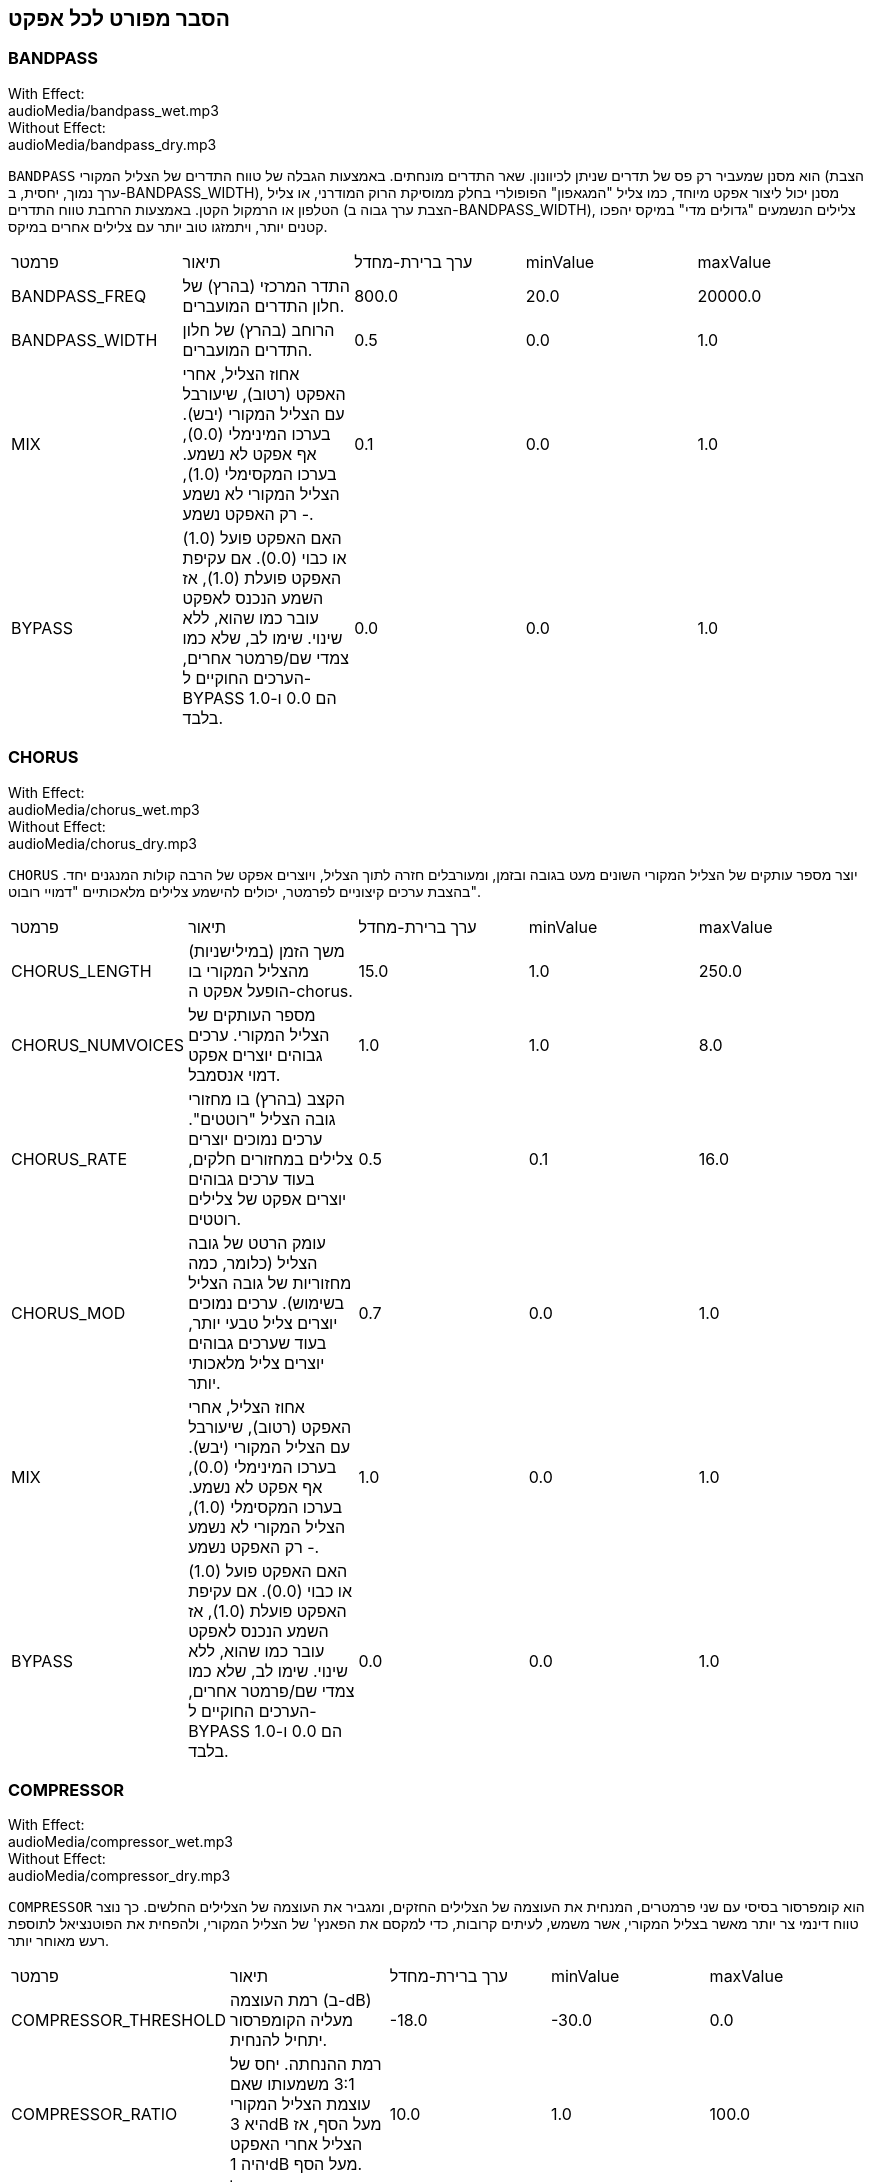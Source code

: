 [[ch_28]]
== הסבר מפורט לכל אפקט
:nofooter:

[[bandpass]]
=== BANDPASS

++++
<div class="effect-examples">
    <div class="audio-label">With Effect:</div>
    <div class="curriculum-mp3">audioMedia/bandpass_wet.mp3</div>
    <div class="audio-label">Without Effect:</div>
    <div class="curriculum-mp3">audioMedia/bandpass_dry.mp3</div>
</div>
++++

`BANDPASS` הוא מסנן שמעביר רק פס של תדרים שניתן לכיוונון. שאר התדרים מונחתים. באמצעות הגבלה של טווח התדרים של הצליל המקורי (הצבת ערך נמוך, יחסית, ב-BANDPASS_WIDTH), מסנן יכול ליצור אפקט מיוחד, כמו צליל "המגאפון" הפופולרי בחלק ממוסיקת הרוק המודרני, או צליל הטלפון או הרמקול הקטן. באמצעות הרחבת טווח התדרים (הצבת ערך גבוה ב-BANDPASS_WIDTH), צלילים הנשמעים "גדולים מדי" במיקס יהפכו קטנים יותר, ויתמזגו טוב יותר עם צלילים אחרים במיקס.

|========================================================================
| פרמטר | תיאור | ערך ברירת-מחדל | minValue | maxValue
| BANDPASS_FREQ | התדר המרכזי (בהרץ) של חלון התדרים המועברים. | 800.0 | 20.0 | 20000.0
| BANDPASS_WIDTH | הרוחב (בהרץ) של חלון התדרים המועברים. | 0.5 | 0.0 | 1.0
| MIX | אחוז הצליל, אחרי האפקט (רטוב), שיעורבל עם הצליל המקורי (יבש). בערכו המינימלי (0.0), אף אפקט לא נשמע. בערכו המקסימלי (1.0), הצליל המקורי לא נשמע - רק האפקט נשמע. | 0.1 | 0.0 | 1.0
| BYPASS | האם האפקט פועל (1.0) או כבוי (0.0). אם עקיפת האפקט פועלת (1.0), אז השמע הנכנס לאפקט עובר כמו שהוא, ללא שינוי. שימו לב, שלא כמו צמדי שם/פרמטר אחרים, הערכים החוקיים ל-BYPASS הם 0.0 ו-1.0 בלבד. | 0.0 | 0.0 | 1.0
|========================================================================

[[chorus]]
=== CHORUS

++++
<div class="effect-examples">
    <div class="audio-label">With Effect:</div>
    <div class="curriculum-mp3">audioMedia/chorus_wet.mp3</div>
    <div class="audio-label">Without Effect:</div>
    <div class="curriculum-mp3">audioMedia/chorus_dry.mp3</div>
</div>
++++

`CHORUS` יוצר מספר עותקים של הצליל המקורי השונים מעט בגובה ובזמן, ומעורבלים חזרה לתוך הצליל, ויוצרים אפקט של הרבה קולות המנגנים יחד. בהצבת ערכים קיצוניים לפרמטר, יכולים להישמע צלילים מלאכותיים "דמויי רובוט".

|========================================================================
| פרמטר | תיאור | ערך ברירת-מחדל | minValue | maxValue
| CHORUS_LENGTH | משך הזמן (במילישניות) מהצליל המקורי בו הופעל אפקט ה-chorus. | 15.0 | 1.0 | 250.0
| CHORUS_NUMVOICES | מספר העותקים של הצליל המקורי. ערכים גבוהים יוצרים אפקט דמוי אנסמבל. | 1.0 | 1.0 | 8.0
| CHORUS_RATE | הקצב (בהרץ) בו מחזורי גובה הצליל "רוטטים". ערכים נמוכים יוצרים צלילים במחזורים חלקים, בעוד ערכים גבוהים יוצרים אפקט של צלילים רוטטים. | 0.5 | 0.1 | 16.0
| CHORUS_MOD | עומק הרטט של גובה הצליל (כלומר, כמה מחזוריות של גובה הצליל בשימוש). ערכים נמוכים יוצרים צליל טבעי יותר, בעוד שערכים גבוהים יוצרים צליל מלאכותי יותר. | 0.7 | 0.0 | 1.0
| MIX | אחוז הצליל, אחרי האפקט (רטוב), שיעורבל עם הצליל המקורי (יבש). בערכו המינימלי (0.0), אף אפקט לא נשמע. בערכו המקסימלי (1.0), הצליל המקורי לא נשמע - רק האפקט נשמע. | 1.0 | 0.0 | 1.0
| BYPASS | האם האפקט פועל (1.0) או כבוי (0.0). אם עקיפת האפקט פועלת (1.0), אז השמע הנכנס לאפקט עובר כמו שהוא, ללא שינוי. שימו לב, שלא כמו צמדי שם/פרמטר אחרים, הערכים החוקיים ל-BYPASS הם 0.0 ו-1.0 בלבד. | 0.0 | 0.0 | 1.0
|========================================================================

[[compressor]]
=== COMPRESSOR

++++
<div class="effect-examples">
    <div class="audio-label">With Effect:</div>
    <div class="curriculum-mp3">audioMedia/compressor_wet.mp3</div>
    <div class="audio-label">Without Effect:</div>
    <div class="curriculum-mp3">audioMedia/compressor_dry.mp3</div>
</div>
++++

`COMPRESSOR` הוא קומפרסור בסיסי עם שני פרמטרים, המנחית את העוצמה של הצלילים החזקים, ומגביר את העוצמה של הצלילים החלשים. כך נוצר טווח דינמי צר יותר מאשר בצליל המקורי, אשר משמש, לעיתים קרובות, כדי למקסם את הפאנץ' של הצליל המקורי, ולהפחית את הפוטנציאל לתוספת רעש מאוחר יותר.

|========================================================================
| פרמטר | תיאור | ערך ברירת-מחדל | minValue | maxValue
| COMPRESSOR_THRESHOLD | רמת העוצמה (ב-dB) מעליה הקומפרסור יתחיל להנחית. | -18.0 | -30.0 | 0.0
| COMPRESSOR_RATIO | רמת ההנחתה. יחס של 3:1 משמעותו שאם עוצמת הצליל המקורי היא 3dB מעל הסף, אז הצליל אחרי האפקט יהיה 1dB מעל הסף. | 10.0 | 1.0 | 100.0
| BYPASS | האם האפקט פועל (1.0) או כבוי (0.0). אם עקיפת האפקט פועלת (1.0), אז השמע הנכנס לאפקט עובר כמו שהוא, ללא שינוי. שימו לב, שלא כמו צמדי שם/פרמטר אחרים, הערכים החוקיים ל-BYPASS הם 0.0 ו-1.0 בלבד. | 0.0 | 0.0 | 1.0
|========================================================================

[[delay]]
=== DELAY

++++
<div class="effect-examples">
    <div class="audio-label">With Effect:</div>
    <div class="curriculum-mp3">audioMedia/delay_wet.mp3</div>
    <div class="audio-label">Without Effect:</div>
    <div class="curriculum-mp3">audioMedia/delay_dry.mp3</div>
</div>
++++

`DELAY` יוצר חזרה דמוית הד של הצליל המקורי. אפקט ה-delay מצרף לצליל המקורי גרסה שקטה יותר ו"מעוכבת" של הצליל המקורי, הנשמעת כמו הד. אחרי ההד הראשון , הוא מצרף הד של ההד (אפילו שקט יותר) והד של ההד של ההד (שקט עוד יותר), וכך הלאה עד שההד דועך. באפקט ה-delay, אנחנו יכולים לשלוט בזמן העובר בין הד להד (זמן העיכוב). אם נקבע את זמן העיכוב בהתאמה לאורך הביט, נוכל ליצור אפקטים ריתמיים.

|========================================================================
| פרמטר | תיאור | ערך ברירת-מחדל | minValue | maxValue
| DELAY_TIME | אורך הזמן במילישניות (ms) שהערוץ המקורי מעוכב, והזמן בין חזרות עוקבות של העיכוב. | 300.0 | 0.0 | 4000.0
| DELAY_FEEDBACK | מספר החזרות היחסי שיוצר האפקט. ערכים גבוהים יותר יוצרים יותר הדים. היזהרו מיותר מדי פידבק! | 0.3- | -120.0 | -1.0
| MIX | אחוז הצליל, אחרי האפקט (רטוב), שיעורבל עם הצליל המקורי (יבש). בערכו המינימלי (0.0), אף אפקט לא נשמע. בערכו המקסימלי (1.0), הצליל המקורי לא נשמע - רק האפקט נשמע. | 0.5 | 0.0 | 1.0
| BYPASS | האם האפקט פועל (1.0) או כבוי (0.0). אם עקיפת האפקט פועלת (1.0), אז השמע הנכנס לאפקט עובר כמו שהוא, ללא שינוי. שימו לב, שלא כמו צמדי שם/פרמטר אחרים, הערכים החוקיים ל-BYPASS הם 0.0 ו-1.0 בלבד. | 0.0 | 0.0 | 1.0
|========================================================================

[[distortion]]
=== DISTORTION

++++
<div class="effect-examples">
    <div class="audio-label">With Effect:</div>
    <div class="curriculum-mp3">audioMedia/distortion_wet.mp3</div>
    <div class="audio-label">Without Effect:</div>
    <div class="curriculum-mp3">audioMedia/distortion_dry.mp3</div>
</div>
++++

`DISTORTION` יוצר צליל "מלוכלך" על ידי הגברת יתר (overdrive) של הצליל המקורי. האפקט קוטם את הגל, ומוסיף טונים עליים (תדרים גבוהים יותר הקשורים לתדרי הצליל המקורי). מקובל לעוות צליל של גיטרה חשמלית על-ידי הגברת יתר (overdrive) של מגבר הגיטרה. מוזיקה מודרנית משתמשת ב-distirtion כדי להוסיף אפקט "מלוכלך" או "מחוספס" ליצירה.

|========================================================================
| פרמטר | תיאור | ערך ברירת-מחדל | minValue | maxValue
| DISTO_GAIN | כמות הגברת-היתר של הצליל המקורי. | 20.0 | 0.0 | 50.0
| MIX | אחוז הצליל, אחרי האפקט (רטוב), שיעורבל עם הצליל המקורי (יבש). בערכו המינימלי (0.0), אף אפקט לא נשמע. בערכו המקסימלי (1.0), הצליל המקורי לא נשמע - רק האפקט נשמע. | 1.0 | 0.0 | 1.0
| BYPASS | האם האפקט פועל (1.0) או כבוי (0.0). אם עקיפת האפקט פועלת (1.0), אז השמע הנכנס לאפקט עובר כמו שהוא, ללא שינוי. שימו לב, שלא כמו צמדי שם/פרמטר אחרים, הערכים החוקיים ל-BYPASS הם 0.0 ו-1.0 בלבד. | 0.0 | 0.0 | 1.0
|========================================================================

[[eq3band]]
=== EQ3BAND

++++
<div class="effect-examples">
    <div class="audio-label">With Effect:</div>
    <div class="curriculum-mp3">audioMedia/eq3band_wet.mp3</div>
    <div class="audio-label">Without Effect:</div>
    <div class="curriculum-mp3">audioMedia/eq3band_dry.mp3</div>
</div>
++++

`EQ3BAND` הוא אקולייזר של שלושה פסים המשמש למשימות EQ פשוטות. איקוולייזר משמש לכיוון העוצמה של טווחי תדרים נפרדים בערוץ שמע. אפקט זה משמש לכיוון העוצמה של שלושה טווחים ("פסים") של תדרים: בס, אמצע, טרבל (נמוך, אמצעי, גבוה). הגבול העליון (`EQ3BAND_LOWFREQ`) של הפס הנמוך והתדר המרכזי של הטווח האמצעי (`EQ3BAND_MIDFREQ`) יכולים להיקבע על-ידי המשתמש.

|========================================================================
| פרמטר | תיאור | ערך ברירת-מחדל | minValue | maxValue
| EQ3BAND_LOWGAIN | ההגבר (dB) של טווח התדרים הנמוכים. ערכים שליליים מקטינים את העוצמה של התדרים הנמוכים. ערכים חיוביים מגבירים אותה. | 0.0 | -24.0 | 18.0
| EQ3BAND_LOWFREQ | קובע את התדר הגבוה (Hz) של פס התדרים הנמוך. | 200.0 | 20.0 | 20000.0
| EQ3BAND_MIDGAIN | ההגבר (dB) של פס התדרים האמצעי. ערכים שליליים מקטינים את העוצמה של התדרים האמצעיים. ערכים חיוביים מגבירים אותה. | 0.0 | -24.0 | 18.0
| EQ3BAND_MIDFREQ | קובע את התדר המרכזי (Hz) של פס התדרים האמצעי. | 2000.0 | 20.0 | 20000.0
| EQ3BAND_HIGHGAIN | ההגבר (dB) של טווח התדרים הגבוהים. ערכים שליליים מקטינים את העוצמה של התדרים הגבוהים. ערכים חיוביים מגבירים אותה. | 0.0 | -24.0 | 18.0
| EQ3BAND_HIGHFREQ | קובע את תדר הקטעון (Hz) של הפס הגבוה. | 2000.0 | 20.0 | 20000.0
| MIX | אחוז הצליל, אחרי האפקט (רטוב), שיעורבל עם הצליל המקורי (יבש). בערכו המינימלי (0.0), אף אפקט לא נשמע. בערכו המקסימלי (1.0), הצליל המקורי לא נשמע - רק האפקט נשמע. | 1.0 | 0.0 | 1.0
| BYPASS | האם האפקט פועל (1.0) או כבוי (0.0). אם עקיפת האפקט פועלת (1.0), אז השמע הנכנס לאפקט עובר כמו שהוא, ללא שינוי. שימו לב, שלא כמו צמדי שם/פרמטר אחרים, הערכים החוקיים ל-BYPASS הם 0.0 ו-1.0 בלבד. | 0.0 | 0.0 | 1.0
|========================================================================

[[filter]]
=== FILTER

++++
<div class="effect-examples">
    <div class="audio-label">With Effect:</div>
    <div class="curriculum-mp3">audioMedia/filter_wet.mp3</div>
    <div class="audio-label">Without Effect:</div>
    <div class="curriculum-mp3">audioMedia/filter_dry.mp3</div>
</div>
++++

`FILTER` הוא מסנן מביר נמוכים סטנדרטי עם תהודה. אפקט מסנן מעביר נמוכים מעביר תדרי שמע נמוכים ללא שינוי, ומנחית את עוצמת הצלילי בעלי התדרים הגבוהים מתדר הקיטעון (הפרמטר `FILTER_FREQ` ). זה נותן לצליל גוון "כהה" או "חשוך".

|========================================================================
| פרמטר | תיאור | ערך ברירת-מחדל | minValue | maxValue
| FILTER_FREQ | תדר הקיטעון (Hz), שכל התדרים הגבוהים ממנו יונחתו. ככל שהתדר גבוה יותר, הוא יונחת יותר. | 1000.0 | 20.0 | 20000.0
| FILTER_RESONANCE | ההגבר של פס צר של תדרים מסביב ל-`FILTER_FREQ`. זה גורם לתדרים מסביב ל-`FILTER_FREQ` לצלצל יותר, להישמע יותר “מהדהדים”. הוא יוצר צליל יותר מצלצל מסביב לתדר הקיטעון (`FILTER_FREQ`). ערכים גבוהים יותר של תהודה תהפוך את הפילטר ל"חד" יותר סביב `FILTER_FREQ`, which מה שמדגיש יותר את התדרים הקרובים ביותר לתדר הקיטעון. זהו פרמטר שמסייע לכוונון עדין של צליל הפילטר. | 0.8 | 0.0 | 1.0
| MIX | אחוז הצליל, אחרי האפקט (רטוב), שיעורבל עם הצליל המקורי (יבש). בערכו המינימלי (0.0), אף אפקט לא נשמע. בערכו המקסימלי (1.0), הצליל המקורי לא נשמע - רק האפקט נשמע. | 1.0 | 0.0 | 1.0
| BYPASS | האם האפקט פועל (1.0) או כבוי (0.0). אם עקיפת האפקט פועלת (1.0), אז השמע הנכנס לאפקט עובר כמו שהוא, ללא שינוי. שימו לב, שלא כמו צמדי שם/פרמטר אחרים, הערכים החוקיים ל-BYPASS הם 0.0 ו-1.0 בלבד. | 0.0 | 0.0 | 1.0
|========================================================================

[[flanger]]
=== FLANGER

++++
<div class="effect-examples">
    <div class="audio-label">With Effect:</div>
    <div class="curriculum-mp3">audioMedia/flanger_wet.mp3</div>
    <div class="audio-label">Without Effect:</div>
    <div class="curriculum-mp3">audioMedia/flanger_dry.mp3</div>
</div>
++++

`FLANGER` דומה לאפקט chorus, בו נוצרים עותקים של הצליל המקורי השונים ממנו בזמן ובגובה. עותקים אלה מעורבלים לתוך הצליל המקורי. בניגוד לכך, פלנג'ר משמש בטווח הרבה יותר "עדין" של ערכי זמן, דבר שיוצר צליל מתפתח דמוי "וווש". בהצבת ערכים קיצוניים לפרמטר, יכולים להישמע צלילים מלאכותיים "דמויי רובוט".

|========================================================================
| פרמטר | תיאור | ערך ברירת-מחדל | minValue | maxValue
| FLANGER_LENGTH | משך הזמן (במילישניות) מהצליל המקורי בו הופעל אפקט הפלנג'ר. | 6.0 | 0.0 | 200.0
| FLANGER_FEEDBACK | הכמות (dB) של הצליל אחרי האפקט ש"מוחזר" לתוך האפקט. ערכים גבוהים יותר יוצרים צלילים "מלאכותיים" יותר. | -50.0 | -80.0 | -1.0
| FLANGER_RATE | הקצב (Hz) בו גובה הצליל חוזר על עצמו. ערכים נמוכים יותר יוצרים צלילים שחוזרים בצורה חלקה, בעוד ערכים גבוהים יותר יוצרים צלילים בעלי אפקט "וווש". | 0.6 | 0.001 | 100.0
| MIX | אחוז הצליל, אחרי האפקט (רטוב), שיעורבל עם הצליל המקורי (יבש). בערכו המינימלי (0.0), אף אפקט לא נשמע. בערכו המקסימלי (1.0), הצליל המקורי לא נשמע - רק האפקט נשמע. | 1.0 | 0.0 | 1.0
| BYPASS | האם האפקט פועל (1.0) או כבוי (0.0). אם עקיפת האפקט פועלת (1.0), אז השמע הנכנס לאפקט עובר כמו שהוא, ללא שינוי. שימו לב, שלא כמו צמדי שם/פרמטר אחרים, הערכים החוקיים ל-BYPASS הם 0.0 ו-1.0 בלבד. | 0.0 | 0.0 | 1.0
|========================================================================

[[pan]]
=== PAN

++++
<div class="effect-examples">
    <div class="audio-label">With Effect:</div>
    <div class="curriculum-mp3">audioMedia/pan_wet.mp3</div>
    <div class="audio-label">Without Effect:</div>
    <div class="curriculum-mp3">audioMedia/pan_dry.mp3</div>
</div>
++++

`PAN` משפיע על המיקס בין הערוץ השמאלי והערוץ הימני. לדוגמה, אם תחבשו אוזניות, שינוי באפקט יקבע אם תשמעו משהו באוזן ימין או באוזן שמאל.

|========================================================================
| פרמטר | תיאור | ערך ברירת-מחדל | minValue | maxValue
| LEFT_RIGHT | מציין את המיקום (ימין או שמאל) של הצליל המקורי בשדה הסטראופוני (0.0 זה המרכז, -100.0 זה לחלוטין בשמאל, 100.0 זה לחלוטין בימין). | 0.0 | -100.0 | 100.0
| BYPASS | האם האפקט פועל (1.0) או כבוי (0.0). אם עקיפת האפקט פועלת (1.0), אז השמע הנכנס לאפקט עובר כמו שהוא, ללא שינוי. שימו לב, שלא כמו צמדי שם/פרמטר אחרים, הערכים החוקיים ל-BYPASS הם 0.0 ו-1.0 בלבד. | 0.0 | 0.0 | 1.0
|========================================================================

[[phaser]]
=== PHASER

++++
<div class="effect-examples">
    <div class="audio-label">With Effect:</div>
    <div class="curriculum-mp3">audioMedia/phaser_wet.mp3</div>
    <div class="audio-label">Without Effect:</div>
    <div class="curriculum-mp3">audioMedia/phaser_dry.mp3</div>
</div>
++++

`PHASER` הוא אפקט שיוצר עותק של הצליל המקורי בטווח נתון של תדרים. עותק הצליל לאחר האפקט מעוכב לזמן קצרצר ומושמע כנגד הצליל המקורי, תוך כדי תוך הגדלה והקטנה (עדינות) של זמן העיכוב הקצרצר. זה גורם לחלק מהתדרים המועתקים לבטל, זמנית, זה את זה על-ידי "יצאה מפאזה" ו"כניסה לפאזה" לסירוגין, ובכך ליצור את האפקט.

|========================================================================
| פרמטר | תיאור | ערך ברירת-מחדל | minValue | maxValue
| PHASER_RATE | הקצב (Hz) בו זמן העיכוב הקצרצר משתנה. ערכים נמוכים יותר יוצרים צלילים שחוזרים בצורה חלקה, בעוד ערכים גבוהים יותר יוצרים צלילים "רובוטיים". | 0.5 | 0.0 | 10.0
| PHASER_RANGEMIN | ערך התדר הנמוך ביותר (Hz) בטווח התדרים המושפע. | 440.0 | 40.0 | 20000.0
| PHASER_RANGEMAX | ערך התדר הגבוה ביותר (Hz) בטווח התדרים המושפע. | 1600.0 | 40.0 | 20000.0
| PHASER_FEEDBACK | הכמות (dB) של הצליל אחרי האפקט ש"מוחזר" לתוך האפקט. ערכים גבוהים יותר יוצרים צלילים "מלאכותיים" יותר. | -3.0 | -120.0 | -1.0
| MIX | אחוז הצליל, אחרי האפקט (רטוב), שיעורבל עם הצליל המקורי (יבש). בערכו המינימלי (0.0), אף אפקט לא נשמע. בערכו המקסימלי (1.0), הצליל המקורי לא נשמע - רק האפקט נשמע. | 1.0 | 0.0 | 1.0
| BYPASS | האם האפקט פועל (1.0) או כבוי (0.0). אם עקיפת האפקט פועלת (1.0), אז השמע הנכנס לאפקט עובר כמו שהוא, ללא שינוי. שימו לב, שלא כמו צמדי שם/פרמטר אחרים, הערכים החוקיים ל-BYPASS הם 0.0 ו-1.0 בלבד. | 0.0 | 0.0 | 1.0
|========================================================================

[[pitchshift]]
=== PITCHSHIFT

++++
<div class="effect-examples">
    <div class="audio-label">With Effect:</div>
    <div class="curriculum-mp3">audioMedia/pitchshift_wet.mp3</div>
    <div class="audio-label">Without Effect:</div>
    <div class="curriculum-mp3">audioMedia/pitchshift_dry.mp3</div>
</div>
++++

`PITCHSHIFT` מגביה או מנמיך את הצליל בטווח גבהים ספציפי (`PITCHSHIFT_SHIFT`). הוא יכול לגרום למספר קבצי צליל להישמע טוב יותר ביחד, או להיפך, להוסיף מעט דיסוננטיות.

|========================================================================
| פרמטר | תיאור | ערך ברירת-מחדל | minValue | maxValue
| PITCHSHIFT_SHIFT | מציין את מספר חצאי הטונים (ושבריהם, המצוינים כספרות אחרי הנקודה העשרונית) בו יש לשנות את הצליל המקורי. 12 חצאי טונים הם אוקטבה אחת. | 0.0 | -12.0 | 12.0
| BYPASS | האם האפקט פועל (1.0) או כבוי (0.0). אם עקיפת האפקט פועלת (1.0), אז השמע הנכנס לאפקט עובר כמו שהוא, ללא שינוי. שימו לב, שלא כמו צמדי שם/פרמטר אחרים, הערכים החוקיים ל-BYPASS הם 0.0 ו-1.0 בלבד. | 0.0 | 0.0 | 1.0
|========================================================================

[[reverb]]
=== REVERB

++++
<div class="effect-examples">
    <div class="audio-label">With Effect:</div>
    <div class="curriculum-mp3">audioMedia/reverb_wet.mp3</div>
    <div class="audio-label">Without Effect:</div>
    <div class="curriculum-mp3">audioMedia/reverb_dry.mp3</div>
</div>
++++

`REVERB` מוסיף אווירה הדועכת לאיטה, לצליל. אפשט זה דומה ל-`DELAY` אבל, לעיתים קרובות, הוא עשיר יותר ודחוס. הוא משמש למיקס ולמיקום הצליל במרחב.

|========================================================================
| פרמטר | תיאור | ערך ברירת-מחדל | minValue | maxValue
| REVERB_TIME | זמן הדעיכה של צליל האווירה במילישניות (ms). כאשר REVERB_TIME מאופנן בעזרת עקומת אוטומציה, בגלל הטבע של reverb מבוסס קונבולוציה, הערך מעודכן כל רבע (time=0/25) במדרגות מנקודת ההתחלה של האוטומציה. (אתם, בכל מקרה, בקושי תבחינו בכך). | 1500.0 | 100.0 | 4000.0
| REVERB_DAMPFREQ | תדר הקיטעון (Hz) של המסנן מעביר נמוכים המופעל של צליל האווירה. ככל שהערך נמוך יותר, האפקט ישמע כהה יותר. | 10000.0 | 200.0 | 18000.0
| MIX | אחוז הצליל, אחרי האפקט (רטוב), שיעורבל עם הצליל המקורי (יבש). בערכו המינימלי (0.0), אף אפקט לא נשמע. בערכו המקסימלי (1.0), הצליל המקורי לא נשמע - רק האפקט נשמע. | 0.3 | 0.0 | 1.0
| BYPASS | האם האפקט פועל (1.0) או כבוי (0.0). אם עקיפת האפקט פועלת (1.0), אז השמע הנכנס לאפקט עובר כמו שהוא, ללא שינוי. שימו לב, שלא כמו צמדי שם/פרמטר אחרים, הערכים החוקיים ל-BYPASS הם 0.0 ו-1.0 בלבד. | 0.0 | 0.0 | 1.0
|========================================================================

[[ringmod]]
=== RINGMOD

++++
<div class="effect-examples">
    <div class="audio-label">With Effect:</div>
    <div class="curriculum-mp3">audioMedia/ringmod_wet.mp3</div>
    <div class="audio-label">Without Effect:</div>
    <div class="curriculum-mp3">audioMedia/ringmod_dry.mp3</div>
</div>
++++

`RINGMOD` מכפיל שני אותו משני צלילים זה בזה: הצליל המקורי וסינוס טהור. האפקט של הכפלה זו נשמע אחרת לכל תדר של הצליל המקורי. כך נוצר צליל מלאכותי לגמרי, שלא יכול להיווצר בצורה טבעית. מספר ערכים של הפרמטרים לאפקט, ייצרו צלילים דומים לצלילים ששימשו בסרטי מד"ב ישנים. מועיל להתנסות בכך, כי יש טווח רחב של צלילים היכולים להיווצר מהצליל המקורי.

|========================================================================
| פרמטר | תיאור | ערך ברירת-מחדל | minValue | maxValue
| RINGMOD_MODFREQ | התדר (Hz) של מתנד גל הסינוס אשר מוכפל בצליל המקורי. | 40.0 | 0.0 | 100.0
| RINGMOD_FEEDBACK | הכמות (dB) של הצליל אחרי האפקט ש"מוחזר" לתוך האפקט. ערכים גבוהים יוצרים צלילים "רובוטיים". | 0.0 | 0.0 | 100.0
| MIX | אחוז הצליל, אחרי האפקט (רטוב), שיעורבל עם הצליל המקורי (יבש). בערכו המינימלי (0.0), אף אפקט לא נשמע. בערכו המקסימלי (1.0), הצליל המקורי לא נשמע - רק האפקט נשמע. | 1.0 | 0.0 | 1.0
| BYPASS | האם האפקט פועל (1.0) או כבוי (0.0). אם עקיפת האפקט פועלת (1.0), אז השמע הנכנס לאפקט עובר כמו שהוא, ללא שינוי. שימו לב, שלא כמו צמדי שם/פרמטר אחרים, הערכים החוקיים ל-BYPASS הם 0.0 ו-1.0 בלבד. | 0.0 | 0.0 | 1.0
|========================================================================

[[tremolo]]
=== TREMOLO

++++
<div class="effect-examples">
    <div class="audio-label">With Effect:</div>
    <div class="curriculum-mp3">audioMedia/tremolo_wet.mp3</div>
    <div class="audio-label">Without Effect:</div>
    <div class="curriculum-mp3">audioMedia/tremolo_dry.mp3</div>
</div>
++++

`TREMOLO` משנה במהירות את העוצמה של הצליל המקורי, הלוך וחזור, מהערך המקורי לשקט. התוצאה היא אפקט של רטט.

|========================================================================
| פרמטר | תיאור | ערך ברירת-מחדל | minValue | maxValue
| TREMOLO_FREQ | הקצב (Hz) בו העוצמה משתנה, הלוך וחזור. | 4.0 | 0.0 | 100.0
| TREMOLO_AMOUNT | הכמות (dB) בה העוצמה משתנה בכל מחזור. | -6.0 | -60.0 | 0.0
| MIX | אחוז הצליל, אחרי האפקט (רטוב), שיעורבל עם הצליל המקורי (יבש). בערכו המינימלי (0.0), אף אפקט לא נשמע. בערכו המקסימלי (1.0), הצליל המקורי לא נשמע - רק האפקט נשמע. | 1.0 | 0.0 | 1.0
| BYPASS | האם האפקט פועל (1.0) או כבוי (0.0). אם עקיפת האפקט פועלת (1.0), אז השמע הנכנס לאפקט עובר כמו שהוא, ללא שינוי. שימו לב, שלא כמו צמדי שם/פרמטר אחרים, הערכים החוקיים ל-BYPASS הם 0.0 ו-1.0 בלבד. | 0.0 | 0.0 | 1.0
|========================================================================

[[volume]]
=== VOLUME

++++
<div class="effect-examples">
    <div class="audio-label">With Effect:</div>
    <div class="curriculum-mp3">audioMedia/volume_wet.mp3</div>
    <div class="audio-label">Without Effect:</div>
    <div class="curriculum-mp3">audioMedia/volume_dry.mp3</div>
</div>
++++

`VOLUME` מאפשר לכם לשנות את העוצמה של הצליל.

|========================================================================
| פרמטר | תיאור | ערך ברירת-מחדל | minValue | maxValue
| GAIN | מציין את עוצמת הצליל ביציאה של הצליל המקורי. | 0.0 | -60.0 | 12.0
| BYPASS | האם האפקט פועל (1.0) או כבוי (0.0). אם עקיפת האפקט פועלת (1.0), אז השמע הנכנס לאפקט עובר כמו שהוא, ללא שינוי. שימו לב, שלא כמו צמדי שם/פרמטר אחרים, הערכים החוקיים ל-BYPASS הם 0.0 ו-1.0 בלבד. | 0.0 | 0.0 | 1.0
|========================================================================

[[wah]]
=== WAH

++++
<div class="effect-examples">
    <div class="audio-label">With Effect:</div>
    <div class="curriculum-mp3">audioMedia/wah_wet.mp3</div>
    <div class="audio-label">Without Effect:</div>
    <div class="curriculum-mp3">audioMedia/wah_dry.mp3</div>
</div>
++++

`WAH` מסנן מעביר פס תהודתי (ראה אפקט `BANDPASS`) שיוצר צליל של פדאל "וואה-וואה", כאשר הוא משתנה בזמן, באמצעות מעטפות, בפונקציה ()setEffect.

|========================================================================
| פרמטר | תיאור | ערך ברירת-מחדל | minValue | maxValue
| WAH_POSITION | התדר המרכזי של טווח התדרים, בעל הרוחב הקבוע, המוגבר. | 0.0 | 0.0 | 1.0
| MIX | אחוז הצליל, אחרי האפקט (רטוב), שיעורבל עם הצליל המקורי (יבש). בערכו המינימלי (0.0), אף אפקט לא נשמע. בערכו המקסימלי (1.0), הצליל המקורי לא נשמע - רק האפקט נשמע. | 1.0 | 0.0 | 1.0
| BYPASS | האם האפקט פועל (1.0) או כבוי (0.0). אם עקיפת האפקט פועלת (1.0), אז השמע הנכנס לאפקט עובר כמו שהוא, ללא שינוי. שימו לב, שלא כמו צמדי שם/פרמטר אחרים, הערכים החוקיים ל-BYPASS הם 0.0 ו-1.0 בלבד. | 0.0 | 0.0 | 1.0
|========================================================================
